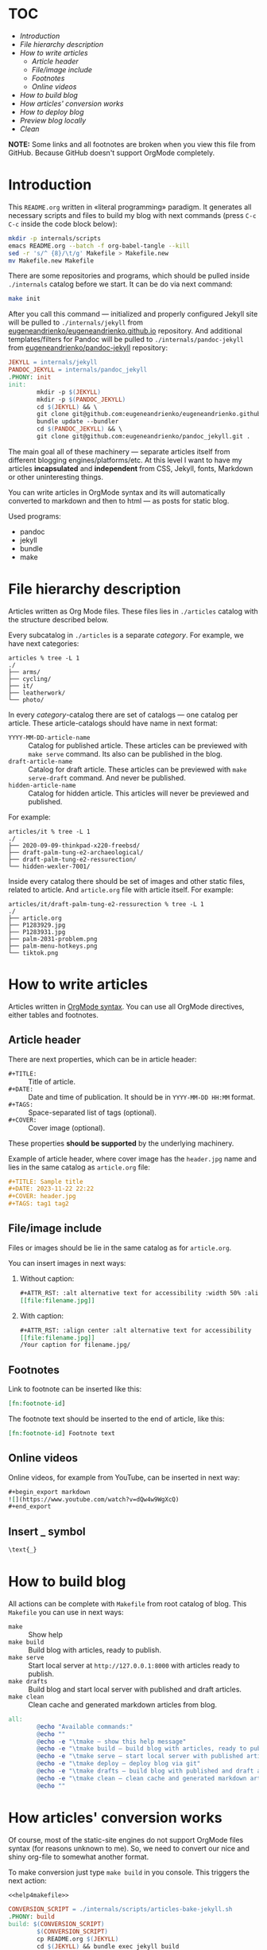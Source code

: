 * TOC

- [[* Introduction][Introduction]]
- [[* File hierarchy description][File hierarchy description]]
- [[* How to write articles][How to write articles]]
  - [[* Article header][Article header]]
  - [[* File/image include][File/image include]]
  - [[* Footnotes][Footnotes]]
  - [[* Online videos][Online videos]]
- [[* How to build blog][How to build blog]]
- [[* How articles' conversion works][How articles' conversion works]]
- [[* How to deploy blog][How to deploy blog]]
- [[* Preview blog locally][Preview blog locally]]
- [[* Clean][Clean]]

*NOTE:* Some links and all footnotes are broken when you view this file from
GitHub. Because GitHub doesn't support OrgMode completely.

* Introduction

This =README.org= written in «literal programming» paradigm. It generates all
necessary scripts and files to build my blog with next commands (press =C-c C-c=
inside the code block below):
#+begin_src bash :results silent raw
  mkdir -p internals/scripts
  emacs README.org --batch -f org-babel-tangle --kill
  sed -r 's/^ {8}/\t/g' Makefile > Makefile.new
  mv Makefile.new Makefile
#+end_src

There are some repositories and programs, which should be pulled inside
=./internals= catalog before we start. It can be do via next command:
#+begin_src bash :results silent raw
  make init
#+end_src

After you call this command — initialized and properly configured Jekyll site
will be pulled to =./internals/jekyll= from
[[https://github.com/eugeneandrienko/eugeneandrienko.github.io][eugeneandrienko/eugeneandrienko.github.io]] repository. And additional
templates/filters for Pandoc will be pulled to =./internals/pandoc-jekyll= from
[[https://github.com/eugeneandrienko/pandoc_jekyll][eugeneandrienko/pandoc-jekyll]] repository:

#+name: init4makefile
#+begin_src makefile
  JEKYLL = internals/jekyll
  PANDOC_JEKYLL = internals/pandoc_jekyll
  .PHONY: init
  init:
          mkdir -p $(JEKYLL)
          mkdir -p $(PANDOC_JEKYLL)
          cd $(JEKYLL) && \
          git clone git@github.com:eugeneandrienko/eugeneandrienko.github.io.git . && \
          bundle update --bundler
          cd $(PANDOC_JEKYLL) && \
          git clone git@github.com:eugeneandrienko/pandoc_jekyll.git .
#+end_src

The main goal all of these machinery — separate articles itself from different
blogging engines/platforms/etc. At this level I want to have my articles
*incapsulated* and *independent* from CSS, Jekyll, fonts, Markdown or other
uninteresting things.

You can write articles in OrgMode syntax and its will automatically converted
to markdown and then to html — as posts for static blog.

Used programs:
- pandoc
- jekyll
- bundle
- make

* File hierarchy description

Articles written as Org Mode files. These files lies in =./articles= catalog
with the structure described below.

Every subcatalog in =./articles= is a separate /category/. For example, we have
next categories:
#+begin_example
articles % tree -L 1
./
├── arms/
├── cycling/
├── it/
├── leatherwork/
└── photo/
#+end_example

In every /category/-catalog there are set of catalogs — one catalog per
article. These article-catalogs should have name in next format:
- =YYYY-MM-DD-article-name= :: Catalog for published article. These articles can
  be previewed with =make serve= command. Its also can be published in the blog.
- =draft-article-name= :: Catalog for draft article. These articles can be
  previewed with =make serve-draft= command. And never be published.
- =hidden-article-name= ::  Catalog for hidden article. This articles will never
  be previewed and published.

For example:
#+begin_example
articles/it % tree -L 1
./
├── 2020-09-09-thinkpad-x220-freebsd/
├── draft-palm-tung-e2-archaeological/
├── draft-palm-tung-e2-ressurection/
└── hidden-wexler-7001/
#+end_example

Inside every catalog there should be set of images and other static files,
related to article. And =article.org= file with article itself. For example:
#+begin_example
articles/it/draft-palm-tung-e2-ressurection % tree -L 1
./
├── article.org
├── P1283929.jpg
├── P1283931.jpg
├── palm-2031-problem.png
├── palm-menu-hotkeys.png
└── tiktok.png
#+end_example

* How to write articles

Articles written in [[https://orgmode.org/manuals.html][OrgMode syntax]]. You can use all OrgMode directives, either
tables and footnotes.

** Article header

There are next properties, which can be in article header:

- =#+TITLE:= :: Title of article.
- =#+DATE:= :: Date and time of publication. It should be in =YYYY-MM-DD HH:MM=
  format.
- =#+TAGS:= :: Space-separated list of tags (optional).
- =#+COVER:= :: Cover image (optional).

These properties *should be supported* by the underlying machinery.

Example of article header, where cover image has the =header.jpg= name and lies
in the same catalog as =article.org= file:
#+begin_src org
  ,#+TITLE: Sample title
  ,#+DATE: 2023-11-22 22:22
  ,#+COVER: header.jpg
  ,#+TAGS: tag1 tag2
#+end_src

** File/image include

Files or images should be lie in the same catalog as for =article.org=.

You can insert images in next ways:
1. Without caption:
   #+begin_src org
     ,#+ATTR_RST: :alt alternative text for accessibility :width 50% :align center
     [[file:filename.jpg]]
   #+end_src
2. With caption:
   #+begin_src org
     ,#+ATTR_RST: :align center :alt alternative text for accessibility
     [[file:filename.jpg]]
     /Your caption for filename.jpg/
   #+end_src

** Footnotes

Link to footnote can be inserted like this:
#+begin_src org
  [fn:footnote-id]
#+end_src

The footnote text should be inserted to the end of article, like this:
#+begin_src org
  [fn:footnote-id] Footnote text
#+end_src

** Online videos

Online videos, for example from YouTube, can be inserted in next way:
#+begin_src org
  ,#+begin_export markdown
  ![](https://www.youtube.com/watch?v=dQw4w9WgXcQ)
  ,#+end_export
#+end_src

** Insert _ symbol

#+begin_src org
  \text{_}
#+end_src

* How to build blog

All actions can be complete with =Makefile= from root catalog of blog. This
=Makefile= you can use in next ways:
- =make= :: Show help
- =make build= :: Build blog with articles, ready to publish.
- =make serve= :: Start local server at =http://127.0.0.1:8000= with articles
  ready to publish.
- =make drafts= :: Build blog and start local server with published and draft
  articles.
- =make clean= :: Clean cache and generated markdown articles from blog.

#+name: help4makefile
#+begin_src makefile
  all:
          @echo "Available commands:"
          @echo ""
          @echo -e "\tmake — show this help message"
          @echo -e "\tmake build — build blog with articles, ready to publish"
          @echo -e "\tmake serve — start local server with published articles at 127.0.0.1:8000"
          @echo -e "\tmake deploy — deploy blog via git"
          @echo -e "\tmake drafts — build blog with published and draft articles, and start local server at 127.0.0.1:8000"
          @echo -e "\tmake clean — clean cache and generated markdown articles"
          @echo ""
#+end_src

* How articles' conversion works
:PROPERTIES:
:header-args: :noweb yes
:END:
Of course, most of the static-site engines do not support OrgMode files syntax
(for reasons unknown to me). So, we need to convert our nice and shiny
org-file to somewhat another format.

To make conversion just type =make build= in you console. This triggers the next
action:
#+begin_src makefile :tangle Makefile
  <<help4makefile>>

  CONVERSION_SCRIPT = ./internals/scripts/articles-bake-jekyll.sh
  .PHONY: build
  build: $(CONVERSION_SCRIPT)
          $(CONVERSION_SCRIPT)
          cp README.org $(JEKYLL)
          cd $(JEKYLL) && bundle exec jekyll build

  <<init4makefile>>
#+end_src

This code just call the script, defined in =CONVERSION_SCRIPT= variable. For
every static-site engine we can have different conversion scripts:

** Jekyll
:PROPERTIES:
:header-args: :tangle internals/scripts/articles-bake-jekyll.sh
:END:
For Jekyll I use Pandoc and bunch of regexes to create a proper =*.md= file.

We take every published article, even drafts if option =--drafts= is given:
#+begin_src bash :shebang "#!/usr/bin/env bash"
  ARTICLES="./articles/"
  POSTS="./internals/jekyll/_posts"
  STATIC="./internals/jekyll/assets/static"

  PROCESS_DRAFTS="false"
  if [ "$1" == "--drafts" ]; then
      PROCESS_DRAFTS="true"
  fi

  for article in $(find "$ARTICLES" -type f -regex '.\{1,\}/article-[a-z]\{2\}\.org'); do
      IS_DRAFT_ARTICLE="false"
      echo "$article" | grep -q 'articles/.\{1,\}/[0-9]\{4\}-[0-9]\{2\}-[0-9]\{2\}-.\{1,\}/article-[a-z]\{2\}.org'
      if [ "$?" -ne "0" ]; then
          if [ "$PROCESS_DRAFTS" = "true" ]; then
              echo "$article" | grep -q 'articles/.\{1,\}/draft-.\{1,\}/article-[a-z]\{2\}.org'
              if [ "$?" -ne "0" ]; then
                  continue
              else
                  IS_DRAFT_ARTICLE="true"
              fi
          else
              continue
          fi
      fi
#+end_src

And read metadata from it:
#+begin_src bash
  CATEGORY=$(echo "$article" | sed -r 's!\./articles/([a-z0-9]+)/.+\.org!\1!g')
  FILENAME=$(echo "$article" | sed -r 's!\./articles/[a-z0-9]+/(.+)/article-[a-z]{2}\.org!\1!g')
  FILEPATH=$(dirname "$article")
  LANGUAGE=$(echo "$article" | sed -r 's!\./articles/[a-z0-9]+/.+/article-([a-z]{2})\.org!\1!g')
#+end_src

Make some adjustments in temporary copy of article. Maybe it can be done with
Pandoc, but /faster/ — to do it via shell:
#+begin_src bash
  sed -r 's!file:(.+)!file:/assets/static/\1!g' "$article" > "$FILEPATH"/"$FILENAME".org
#+end_src

Insert language code to article header:
#+begin_src bash
  awk -v lang="#+LANG: $LANGUAGE" 'NR == 3 {print lang "\n"} {print}' \
      "$FILEPATH"/"$FILENAME".org > "$FILEPATH"/"$FILENAME".org.new
  mv "$FILEPATH"/"$FILENAME".org.new "$FILEPATH"/"$FILENAME".org
#+end_src

After that we successfully convert our article from shiny OrgMode syntax to
Markdown:
#+begin_src bash
  pandoc -s "$FILEPATH"/"$FILENAME".org -t json | \
      java -jar internals/pandoc_jekyll/target/pandoc_jekyll-1.0-SNAPSHOT-shaded.jar | \
      pandoc -s -f json -t gfm --shift-heading-level-by=1 -M category:"$CATEGORY" \
             --template=internals/pandoc_jekyll/jekyll.gfm \
             -o "$FILEPATH"/"$FILENAME".md
  rm -f "$FILEPATH"/"$FILENAME".org
#+end_src

We need to fix filepaths from =file:///filename= to =/filename= in generated
Markdown file:
#+begin_src bash
  sed -r 's!(.*)file://(.*)!\1\2!g' "$FILEPATH"/"$FILENAME".md > "$FILEPATH"/"$FILENAME".md.new
  mv "$FILEPATH"/"$FILENAME".md.new "$FILEPATH"/"$FILENAME".md
#+end_src

After all that suffering move prepared article to =_posts/= and all related
static files to =assets/static=. Because we use [[https://github.com/untra/polyglot][jekyll-polyglot]] without lang
formatter - put all articles written in =$LANGUAGE= to =_posts/$LANGUAGE= catalog.
#+begin_src bash
  mkdir -p "$POSTS"/"$LANGUAGE"
  if [ "$IS_DRAFT_ARTICLE" = "false" ]; then
      mv "$FILEPATH"/"$FILENAME".md "$POSTS"/"$LANGUAGE"/"$FILENAME".md
  else
      mv "$FILEPATH"/"$FILENAME".md "$POSTS"/"$LANGUAGE"/"$(date +%Y-%m-%d)-$FILENAME".md
  fi
  find "$FILEPATH" -type f -not -regex '.\{1,\}/article-[a-z]\{2\}\.org' -exec cp {} "$STATIC" \;
done
#+end_src

* How to deploy blog
:PROPERTIES:
:header-args: :tangle Makefile
:END:
I made deployment as simple as I can. Just type =make deploy= and write commit
message. After that your changes will be pushed to git server (for example GitHub):
#+begin_src makefile
  .PHONY: deploy
  deploy: all
          cd $(JEKYLL) && \
          git add _posts/ assets/ && \
          git commit && \
          git push
#+end_src

When branch =master= on GitHub blog's repository is changed — the CloudFlare
catches it and begin to build html and other Web 2.0 things from our Jekyll
sources. If it is succeded — blog files will be deployed and become available
at https://eugene-andrienko.com.

You can setup your own git server and point your http server to catalog with
repository contents (*not* to /bare/ git repository!)

From the bird's-eye our deployment process has next steps:
1. Run =make build= to convert published articles to HTML for static blog.
2. Run =make deploy= to push changes to GitHub.
3. Wait while triggered Cloudflare build and deploy blog.

* Preview blog locally
To preview your published articles you can start local server via the =make serve= command:
#+begin_src makefile :tangle Makefile
  .PHONY: serve
  serve:
          find articles/ -type f -name '*.org' | entr -rspn '$(CONVERSION_SCRIPT)' &
          cd $(JEKYLL) && \
          bundle exec jekyll serve
          pkill entr
#+end_src

To preview published *and* draft articles you can start local server with =make drafts= command:
#+begin_src makefile :tangle Makefile
  .PHONY: drafts
  drafts: $(CONVERSION_SCRIPT) clean
          $(CONVERSION_SCRIPT) --drafts
          find articles/ -type f -name '*.org' | entr -rspn '$(CONVERSION_SCRIPT) --drafts' &
          cd $(JEKYLL) && \
          bundle exec jekyll serve
          pkill entr
#+end_src

In both cases =entr= will be used to regenerate Markdown files from OrgMode
files if last was changed. Renewed Markdown file will be automatically
regenerated to HTML by Jekyll.

* Clean
To clear generated files before blog regeneration — you can use =make clean=:
#+begin_src makefile :tangle Makefile
  .PHONY: clean
  clean:
          cd $(JEKYLL) && \
          rm -f _posts/ru/*.md && \
          rm -f _posts/en/*.md && \
          rm -f assets/static/*.png && \
	        rm -f assets/static/*.jpg && \
          rm -f assets/static/*.jpeg && \
          rm -f assets/static/*.JPG && \
          rm -f assets/static/*.svg && \
          rm -f assets/static/*.html && \
          bundle exec jekyll clean
#+end_src

This can be useful to clear draft articles from static blog directories before
published articles regeneration.
